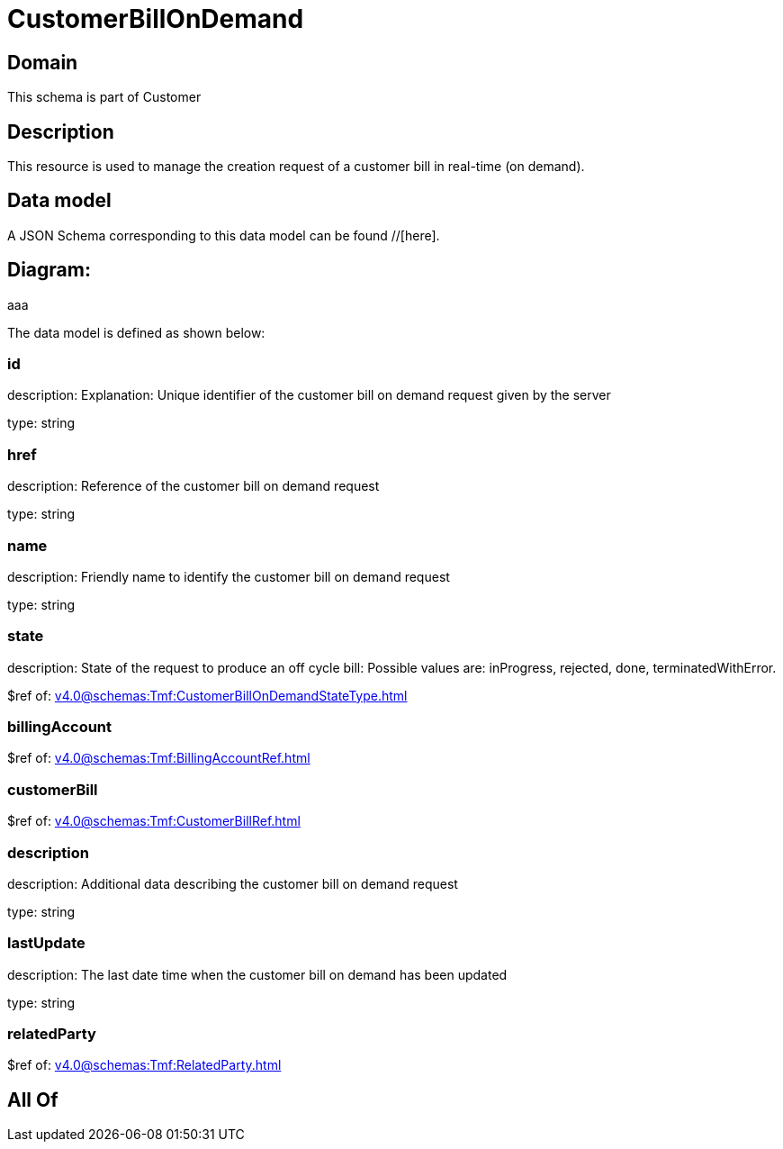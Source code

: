 = CustomerBillOnDemand

[#domain]
== Domain

This schema is part of Customer

[#description]
== Description
This resource is used to manage the creation request of a customer bill in real-time (on demand).


[#data_model]
== Data model

A JSON Schema corresponding to this data model can be found //[here].

== Diagram:
aaa

The data model is defined as shown below:


=== id
description: Explanation: Unique identifier of the customer bill on demand request given by the server

type: string


=== href
description: Reference of the customer bill on demand request

type: string


=== name
description: Friendly name to identify the customer bill on demand request

type: string


=== state
description: State of the request to produce an off cycle bill: Possible values are: inProgress, rejected, done, terminatedWithError.

$ref of: xref:v4.0@schemas:Tmf:CustomerBillOnDemandStateType.adoc[]


=== billingAccount
$ref of: xref:v4.0@schemas:Tmf:BillingAccountRef.adoc[]


=== customerBill
$ref of: xref:v4.0@schemas:Tmf:CustomerBillRef.adoc[]


=== description
description: Additional data describing the customer bill on demand request

type: string


=== lastUpdate
description: The last date time when the customer bill on demand has been updated

type: string


=== relatedParty
$ref of: xref:v4.0@schemas:Tmf:RelatedParty.adoc[]


[#all_of]
== All Of

